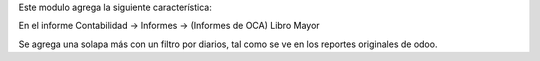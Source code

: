 Este modulo agrega la siguiente característica:

En el informe Contabilidad -> Informes -> (Informes de OCA) Libro Mayor

Se agrega una solapa más con un filtro por diarios, tal como se ve en los reportes
originales de odoo.
